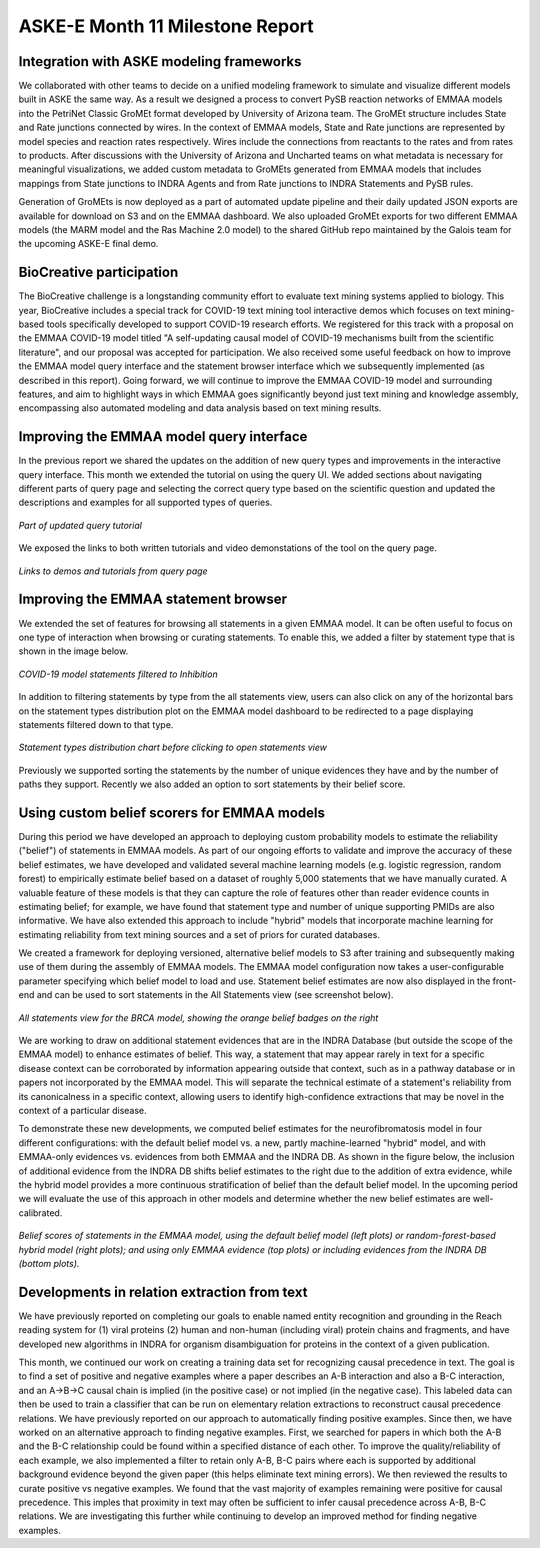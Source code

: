 ASKE-E Month 11 Milestone Report
================================

Integration with ASKE modeling frameworks
-----------------------------------------

We collaborated with other teams to decide on a unified modeling framework to
simulate and visualize different models built in ASKE the same way.
As a result we designed a process to convert PySB reaction networks of EMMAA
models into the PetriNet Classic GroMEt format developed by University of
Arizona team. The GroMEt structure includes State and Rate junctions connected
by wires. In the context of EMMAA models, State and Rate junctions are
represented by model species and reaction rates respectively. Wires include the
connections from reactants to the rates and from rates to products. After
discussions with the University of Arizona and Uncharted teams on what metadata
is necessary for meaningful visualizations, we added custom metadata to GroMEts
generated from EMMAA models that includes mappings from State junctions to
INDRA Agents and from Rate junctions to INDRA Statements and PySB rules.

Generation of GroMEts is now deployed as a part of automated update pipeline
and their daily updated JSON exports are available for download on S3 and on
the EMMAA dashboard. We also uploaded GroMEt exports for two different EMMAA
models (the MARM model and the Ras Machine 2.0 model) to the shared GitHub repo
maintained by the Galois team for the upcoming ASKE-E final demo.

BioCreative participation
-------------------------
The BioCreative challenge is a longstanding community effort to evaluate text
mining systems applied to biology. This year, BioCreative includes a special
track for COVID-19 text mining tool interactive demos which focuses on text
mining-based tools specifically developed to support COVID-19 research efforts.
We registered for this track with a proposal on the EMMAA COVID-19 model titled
"A self-updating causal model of COVID-19 mechanisms built from the scientific
literature", and our proposal was accepted for participation. We also received
some useful feedback on how to improve the EMMAA model query interface and the
statement browser interface which we subsequently implemented (as described in
this report). Going forward, we will continue to improve the EMMAA COVID-19
model and surrounding features, and aim to highlight ways in which EMMAA goes
significantly beyond just text mining and knowledge assembly, encompassing also
automated modeling and data analysis based on text mining results.

Improving the EMMAA model query interface
-----------------------------------------

In the previous report we shared the updates on the addition of new query types
and improvements in the interactive query interface. This month we extended the
tutorial on using the query UI. We added sections about navigating different
parts of query page and selecting the correct query type based on the
scientific question and updated the descriptions and examples for all supported
types of queries.

.. figure:: ../_static/images/query_tutorial.png
   :align: center
   :scale: 30%

   *Part of updated query tutorial*


We exposed the links to both written tutorials and video demonstations of the
tool on the query page.

.. figure:: ../_static/images/query_links.png
   :align: center

   *Links to demos and tutorials from query page*

Improving the EMMAA statement browser
-------------------------------------

We extended the set of features for browsing all statements in a given EMMAA
model. It can be often useful to focus on one type of interaction when
browsing or curating statements. To enable this, we added a filter by statement
type that is shown in the image below.

.. figure:: ../_static/images/stmts_by_type.png
   :align: center

   *COVID-19 model statements filtered to Inhibition*

In addition to filtering statements by type from the all statements view, users
can also click on any of the horizontal bars on the statement types
distribution plot on the EMMAA model dashboard to be redirected to a page
displaying statements filtered down to that type.

.. figure:: ../_static/images/stmt_types_chart.png
   :align: center

   *Statement types distribution chart before clicking to open statements view*

Previously we supported sorting the statements by the number of unique
evidences they have and by the number of paths they support. Recently we also
added an option to sort statements by their belief score.

Using custom belief scorers for EMMAA models
--------------------------------------------

During this period we have developed an approach to deploying custom
probability models to estimate the reliability ("belief") of statements in
EMMAA models. As part of our ongoing efforts to validate and improve the
accuracy of these belief estimates, we have developed and validated several
machine learning models (e.g. logistic regression, random forest) to
empirically estimate belief based on a dataset of roughly 5,000 statements that
we have manually curated. A valuable feature of these models is that they can
capture the role of features other than reader evidence counts in estimating
belief; for example, we have found that statement type and number of unique
supporting PMIDs are also informative. We have also extended this approach to
include "hybrid" models that incorporate machine learning for estimating
reliability from text mining sources and a set of priors for curated databases.

We created a framework for deploying versioned, alternative belief models to S3
after training and subsequently making use of them during the assembly of EMMAA
models. The EMMAA model configuration now takes a user-configurable parameter
specifying which belief model to load and use. Statement belief estimates are
now also displayed in the front-end and can be used to sort statements in the
All Statements view (see screenshot below).

.. figure:: ../_static/images/belief_badge_screenshot.png
   :align: center

   *All statements view for the BRCA model, showing the orange belief badges on
   the right*

We are working to draw on additional statement evidences that are in the INDRA
Database (but outside the scope of the EMMAA model) to enhance estimates of
belief. This way, a statement that may appear rarely in text for a specific
disease context can be corroborated by information appearing outside that
context, such as in a pathway database or in papers not incorporated by the
EMMAA model. This will separate the technical estimate of a statement's
reliability from its canonicalness in a specific context, allowing users to
identify high-confidence extractions that may be novel in the context of a
particular disease.

To demonstrate these new developments, we computed belief estimates for the
neurofibromatosis model in four different configurations: with the default
belief model vs. a new, partly machine-learned "hybrid" model, and with
EMMAA-only evidences vs. evidences from both EMMAA and the INDRA DB. As shown
in the figure below, the inclusion of additional evidence from the INDRA DB
shifts belief estimates to the right due to the addition of extra evidence,
while the hybrid model provides a more continuous stratification of belief than the default belief model. In the upcoming period we will evaluate the use of
this approach in other models and determine whether the new belief estimates are well-calibrated.

.. figure:: ../_static/images/hybrid_db_belief.png
   :align: center

   *Belief scores of statements in the EMMAA model, using the default belief
   model (left plots) or random-forest-based hybrid model (right plots); and
   using only EMMAA evidence (top plots) or including evidences from the
   INDRA DB (bottom plots).*


Developments in relation extraction from text
---------------------------------------------

We have previously reported on completing our goals to enable named entity
recognition and grounding in the Reach reading system for (1) viral proteins
(2) human and non-human (including viral) protein chains and fragments, and
have developed new algorithms in INDRA for organism disambiguation for proteins
in the context of a given publication.

This month, we continued our work on creating a training data set for
recognizing causal precedence in text. The goal is to find a set of positive
and negative examples where a paper describes an A-B interaction and also
a B-C interaction, and an A->B->C causal chain is implied (in the positive
case) or not implied (in the negative case). This labeled data can then be
used to train a classifier that can be run on elementary relation extractions
to reconstruct causal precedence relations. We have previously reported on
our approach to automatically finding positive examples. Since then, we have
worked on an alternative approach to finding negative examples. First, we
searched for papers in which both the A-B and the B-C relationship could be
found within a specified distance of each other. To improve the
quality/reliability of each example, we also implemented a filter to
retain only A-B, B-C pairs where each is supported by additional background
evidence beyond the given paper (this helps eliminate text mining errors).
We then reviewed the results to curate positive vs negative examples.
We found that the vast majority of examples remaining were positive
for causal precedence. This imples that proximity in text may often be
sufficient to infer causal precedence across A-B, B-C relations. We are
investigating this further while continuing to develop an improved method
for finding negative examples.
